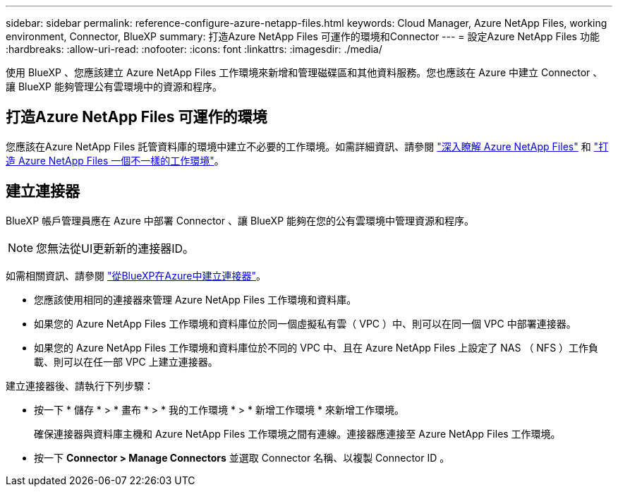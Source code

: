 ---
sidebar: sidebar 
permalink: reference-configure-azure-netapp-files.html 
keywords: Cloud Manager, Azure NetApp Files, working environment, Connector, BlueXP 
summary: 打造Azure NetApp Files 可運作的環境和Connector 
---
= 設定Azure NetApp Files 功能
:hardbreaks:
:allow-uri-read: 
:nofooter: 
:icons: font
:linkattrs: 
:imagesdir: ./media/


[role="lead"]
使用 BlueXP 、您應該建立 Azure NetApp Files 工作環境來新增和管理磁碟區和其他資料服務。您也應該在 Azure 中建立 Connector 、讓 BlueXP 能夠管理公有雲環境中的資源和程序。



== 打造Azure NetApp Files 可運作的環境

您應該在Azure NetApp Files 託管資料庫的環境中建立不必要的工作環境。如需詳細資訊、請參閱 link:https://docs.netapp.com/us-en/cloud-manager-azure-netapp-files/concept-azure-netapp-files.html["深入瞭解 Azure NetApp Files"] 和 link:https://docs.netapp.com/us-en/cloud-manager-azure-netapp-files/task-create-working-env.html["打造 Azure NetApp Files 一個不一樣的工作環境"]。



== 建立連接器

BlueXP 帳戶管理員應在 Azure 中部署 Connector 、讓 BlueXP 能夠在您的公有雲環境中管理資源和程序。


NOTE: 您無法從UI更新新的連接器ID。

如需相關資訊、請參閱 link:https://docs.netapp.com/us-en/cloud-manager-setup-admin/task-creating-connectors-azure.html["從BlueXP在Azure中建立連接器"]。

* 您應該使用相同的連接器來管理 Azure NetApp Files 工作環境和資料庫。
* 如果您的 Azure NetApp Files 工作環境和資料庫位於同一個虛擬私有雲（ VPC ）中、則可以在同一個 VPC 中部署連接器。
* 如果您的 Azure NetApp Files 工作環境和資料庫位於不同的 VPC 中、且在 Azure NetApp Files 上設定了 NAS （ NFS ）工作負載、則可以在任一部 VPC 上建立連接器。


建立連接器後、請執行下列步驟：

* 按一下 * 儲存 * > * 畫布 * > * 我的工作環境 * > * 新增工作環境 * 來新增工作環境。
+
確保連接器與資料庫主機和 Azure NetApp Files 工作環境之間有連線。連接器應連接至 Azure NetApp Files 工作環境。

* 按一下 *Connector > Manage Connectors* 並選取 Connector 名稱、以複製 Connector ID 。

